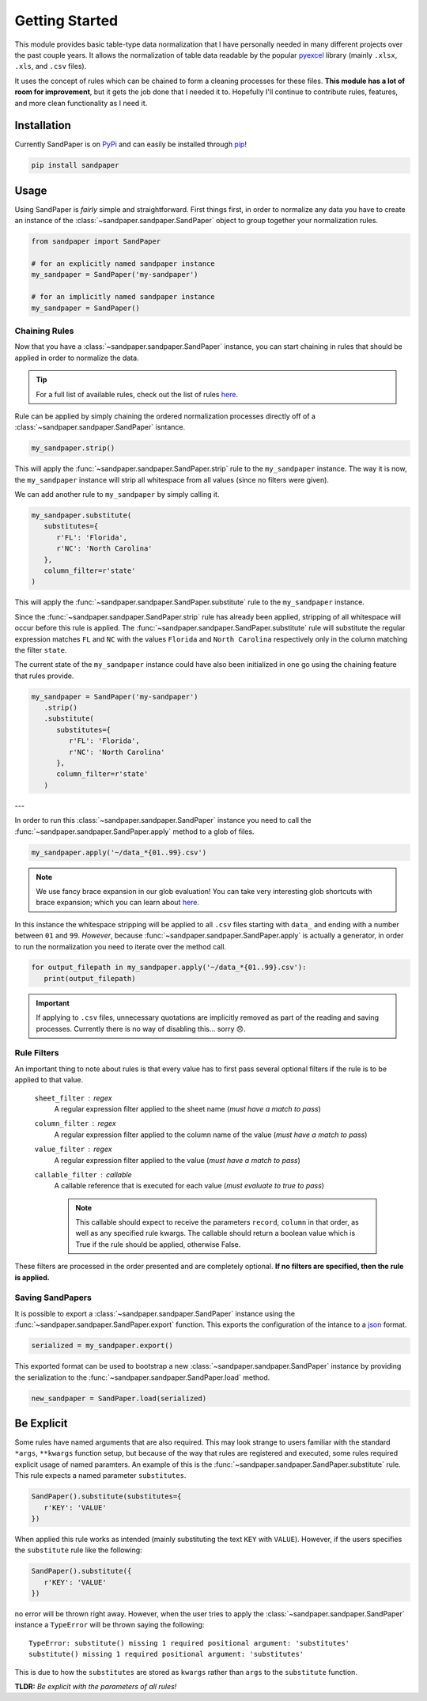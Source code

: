 ===============
Getting Started
===============

This module provides basic table-type data normalization that I have personally needed in many different projects over the past couple years.
It allows the normalization of table data readable by the popular `pyexcel <https://pyexcel.readthedocs.io/en/latest/>`_ library (mainly ``.xlsx``, ``.xls``, and ``.csv`` files).

It uses the concept of rules which can be chained to form a cleaning processes for these files.
**This module has a lot of room for improvement**, but it gets the job done that I needed it to.
Hopefully I'll continue to contribute rules, features, and more clean functionality as I need it.


.. _getting_started-installation:

Installation
------------
Currently SandPaper is on `PyPi <https://pypi.python.org/pypi/sandpaper/>`_ and can easily be installed through `pip <https://pypi.python.org/pypi/pip>`_!

.. code-block:: bash

   pip install sandpaper



.. _getting_started-usage:

Usage
-----
Using SandPaper is *fairly* simple and straightforward.
First things first, in order to normalize any data you have to create an instance of the :class:`~sandpaper.sandpaper.SandPaper` object to group together your normalization rules.

.. code-block:: python

   from sandpaper import SandPaper

   # for an explicitly named sandpaper instance
   my_sandpaper = SandPaper('my-sandpaper')

   # for an implicitly named sandpaper instance
   my_sandpaper = SandPaper()


.. _getting_started-chaining-rules:

Chaining Rules
''''''''''''''

Now that you have a :class:`~sandpaper.sandpaper.SandPaper` instance, you can start chaining in rules that should be applied in order to normalize the data.

.. tip:: For a full list of available rules, check out the list of rules `here <available-rules.html>`__.

Rule can be applied by simply chaining the ordered normalization processes directly off of a :class:`~sandpaper.sandpaper.SandPaper` isntance.

.. code-block:: python

   my_sandpaper.strip()

This will apply the :func:`~sandpaper.sandpaper.SandPaper.strip` rule to the ``my_sandpaper`` instance.
The way it is now, the ``my_sandpaper`` instance will strip all whitespace from all values (since no filters were given).

We can add another rule to ``my_sandpaper`` by simply calling it.

.. code-block:: python

   my_sandpaper.substitute(
      substitutes={
         r'FL': 'Florida',
         r'NC': 'North Carolina'
      },
      column_filter=r'state'
   )

This will apply the :func:`~sandpaper.sandpaper.SandPaper.substitute` rule to the ``my_sandpaper`` instance.

Since the :func:`~sandpaper.sandpaper.SandPaper.strip` rule has already been applied, stripping of all whitespace will occur before this rule is applied.
The :func:`~sandpaper.sandpaper.SandPaper.substitute` rule will substitute the regular expression matches ``FL`` and ``NC`` with the values ``Florida`` and ``North Carolina`` respectively only in the column matching the filter ``state``.


The current state of the ``my_sandpaper`` instance could have also been initialized in one go using the chaining feature that rules provide.

.. code-block:: python

   my_sandpaper = SandPaper('my-sandpaper')
      .strip()
      .substitute(
         substitutes={
            r'FL': 'Florida',
            r'NC': 'North Carolina'
         },
         column_filter=r'state'
      )

---

In order to run this :class:`~sandpaper.sandpaper.SandPaper` instance you need to call the :func:`~sandpaper.sandpaper.SandPaper.apply` method to a glob of files.

.. code-block:: python

   my_sandpaper.apply('~/data_*{01..99}.csv')


.. note:: We use fancy brace expansion in our glob evaluation!
   You can take very interesting glob shortcuts with brace expansion; which you can learn about `here <https://pypi.python.org/pypi/braceexpand>`__.

In this instance the whitespace stripping will be applied to all ``.csv`` files starting with ``data_`` and ending with a number between ``01`` and ``99``.
*However*, because :func:`~sandpaper.sandpaper.SandPaper.apply` is actually a generator, in order to run the normalization you need to iterate over the method call.

.. code-block:: python

   for output_filepath in my_sandpaper.apply('~/data_*{01..99}.csv'):
      print(output_filepath)


.. important:: If applying to ``.csv`` files, unnecessary quotations are implicitly removed as part of the reading and saving processes.
   Currently there is no way of disabling this... sorry 😞.

.. _getting_started-rule-filters:

Rule Filters
''''''''''''

An important thing to note about rules is that every value has to first pass several optional filters if the rule is to be applied to that value.

   ``sheet_filter`` : regex
      A regular expression filter applied to the sheet name (*must have a match to pass*)

   ``column_filter`` : regex
      A regular expression filter applied to the column name of the value (*must have a match to pass*)

   ``value_filter`` : regex
      A regular expression filter applied to the value (*must have a match to pass*)

   ``callable_filter`` : callable
      A callable reference that is executed for each value (*must evaluate to true to pass*)

      .. note:: This callable should expect to receive the parameters ``record``, ``column`` in that order, as well as any specified rule kwargs.
         The callable should return a boolean value which is True if the rule should be applied, otherwise False.

These filters are processed in the order presented and are completely optional.
**If no filters are specified, then the rule is applied.**


.. _getting_started-saving-sandpapers:

Saving SandPapers
'''''''''''''''''

It is possible to export a :class:`~sandpaper.sandpaper.SandPaper` instance using the :func:`~sandpaper.sandpaper.SandPaper.export` function.
This exports the configuration of the intance to a `json <http://www.json.org>`__ format.

.. code-block:: python

    serialized = my_sandpaper.export()


This exported format can be used to bootstrap a new :class:`~sandpaper.sandpaper.SandPaper` instance by providing the serialization to the :func:`~sandpaper.sandpaper.SandPaper.load` method.

.. code-block:: python

    new_sandpaper = SandPaper.load(serialized)


Be Explicit
-----------

Some rules have named arguments that are also required.
This may look strange to users familiar with the standard ``*args``, ``**kwargs`` function setup, but because of the way that rules are registered and executed, some rules required explicit usage of named paramters.
An example of this is the :func:`~sandpaper.sandpaper.SandPaper.substitute` rule.
This rule expects a named parameter ``substitutes``.

.. code-block:: python

   SandPaper().substitute(substitutes={
      r'KEY': 'VALUE'
   })


When applied this rule works as intended (mainly substituting the text ``KEY`` with ``VALUE``).
However, if the users specifies the ``substitute`` rule like the following:

.. code-block:: python

   SandPaper().substitute({
      r'KEY': 'VALUE'
   })

no error will be thrown right away.
However, when the user tries to apply the :class:`~sandpaper.sandpaper.SandPaper` instance a ``TypeError`` will be thrown saying the following:
::

   TypeError: substitute() missing 1 required positional argument: 'substitutes'
   substitute() missing 1 required positional argument: 'substitutes'


This is due to how the ``substitutes`` are stored as ``kwargs`` rather than ``args`` to the ``substitute`` function.

**TLDR:** *Be explicit with the parameters of all rules!*
